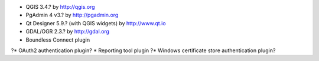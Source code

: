 * QGIS 3.4.? by http://qgis.org
* PgAdmin 4 v3.? by http://pgadmin.org
* Qt Designer 5.9.? (with QGIS widgets) by http://www.qt.io
* GDAL/OGR 2.3.? by http://gdal.org
* Boundless Connect plugin
?* OAuth2 authentication plugin?
* Reporting tool plugin
?* Windows certificate store authentication plugin?
